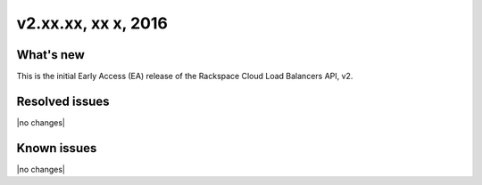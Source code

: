 .. version-v2.xx.xx-release-notes:

v2.xx.xx, xx x, 2016
----------------------------------------------

What's new
~~~~~~~~~~

This is the initial Early Access (EA) release of the Rackspace Cloud Load Balancers API, v2.


Resolved issues
~~~~~~~~~~~~~~~

|no changes|
  
Known issues
~~~~~~~~~~~~

|no changes|